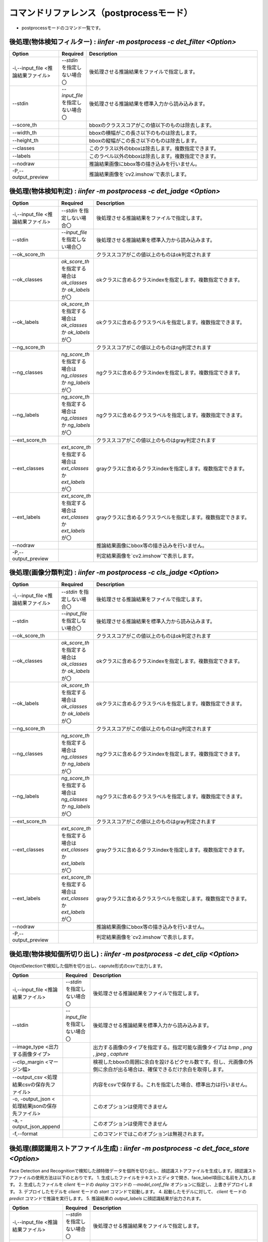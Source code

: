 .. -*- coding: utf-8 -*-

****************************************************
コマンドリファレンス（postprocessモード）
****************************************************

- postprocessモードのコマンド一覧です。

後処理(物体検知フィルター) : `iinfer -m postprocess -c det_filter <Option>`
==============================================================================

.. csv-table::
    :widths: 20, 10, 70
    :header-rows: 1

    "Option","Required","Description"
    "-i,--input_file <推論結果ファイル>","`--stdin` を指定しない場合〇","後処理させる推論結果をファイルで指定します。"
    "--stdin","`--input_file` を指定しない場合〇","後処理させる推論結果を標準入力から読み込みます。"
    "--score_th","","bboxのクラススコアがこの値以下のものは除去します。"
    "--width_th","","bboxの横幅がこの長さ以下のものは除去します。"
    "--height_th","","bboxの縦幅がこの長さ以下のものは除去します。"
    "--classes","","このクラス以外のbboxは除去します。複数指定できます。"
    "--labels","","このラベル以外のbboxは除去します。複数指定できます。"
    "--nodraw","","推論結果画像にbbox等の描き込みを行いません。"
    "-P,--output_preview","","推論結果画像を`cv2.imshow`で表示します。"

後処理(物体検知判定) : `iinfer -m postprocess -c det_jadge <Option>`
==============================================================================

.. csv-table::
    :widths: 20, 10, 70
    :header-rows: 1

    "Option","Required","Description"
    "-i,--input_file <推論結果ファイル>","`--stdin` を指定しない場合〇","後処理させる推論結果をファイルで指定します。"
    "--stdin","`--input_file` を指定しない場合〇","後処理させる推論結果を標準入力から読み込みます。"
    "--ok_score_th","","クラススコアがこの値以上のものはok判定されます"
    "--ok_classes","`ok_score_th` を指定する場合は `ok_classes` か `ok_labels` が〇","okクラスに含めるクラスindexを指定します。複数指定できます。"
    "--ok_labels","`ok_score_th` を指定する場合は `ok_classes` か `ok_labels` が〇","okクラスに含めるクラスラベルを指定します。複数指定できます。"
    "--ng_score_th","","クラススコアがこの値以上のものはng判定されます"
    "--ng_classes","`ng_score_th` を指定する場合は `ng_classes` か `ng_labels` が〇","ngクラスに含めるクラスindexを指定します。複数指定できます。"
    "--ng_labels","`ng_score_th` を指定する場合は `ng_classes` か `ng_labels` が〇","ngクラスに含めるクラスラベルを指定します。複数指定できます。"
    "--ext_score_th","","クラススコアがこの値以上のものはgray判定されます"
    "--ext_classes","`ext_score_th` を指定する場合は `ext_classes` か `ext_labels` が〇","grayクラスに含めるクラスindexを指定します。複数指定できます。"
    "--ext_labels","`ext_score_th` を指定する場合は `ext_classes` か `ext_labels` が〇","grayクラスに含めるクラスラベルを指定します。複数指定できます。"
    "--nodraw","","推論結果画像にbbox等の描き込みを行いません。"
    "-P,--output_preview","","判定結果画像を`cv2.imshow`で表示します。"

後処理(画像分類判定) : `iinfer -m postprocess -c cls_jadge <Option>`
==============================================================================

.. csv-table::
    :widths: 20, 10, 70
    :header-rows: 1

    "Option","Required","Description"
    "-i,--input_file <推論結果ファイル>","`--stdin` を指定しない場合〇","後処理させる推論結果をファイルで指定します。"
    "--stdin","`--input_file` を指定しない場合〇","後処理させる推論結果を標準入力から読み込みます。"
    "--ok_score_th","","クラススコアがこの値以上のものはok判定されます"
    "--ok_classes","`ok_score_th` を指定する場合は `ok_classes` か `ok_labels` が〇","okクラスに含めるクラスindexを指定します。複数指定できます。"
    "--ok_labels","`ok_score_th` を指定する場合は `ok_classes` か `ok_labels` が〇","okクラスに含めるクラスラベルを指定します。複数指定できます。"
    "--ng_score_th","","クラススコアがこの値以上のものはng判定されます"
    "--ng_classes","`ng_score_th` を指定する場合は `ng_classes` か `ng_labels` が〇","ngクラスに含めるクラスindexを指定します。複数指定できます。"
    "--ng_labels","`ng_score_th` を指定する場合は `ng_classes` か `ng_labels` が〇","ngクラスに含めるクラスラベルを指定します。複数指定できます。"
    "--ext_score_th","","クラススコアがこの値以上のものはgray判定されます"
    "--ext_classes","`ext_score_th` を指定する場合は `ext_classes` か `ext_labels` が〇","grayクラスに含めるクラスindexを指定します。複数指定できます。"
    "--ext_labels","`ext_score_th` を指定する場合は `ext_classes` か `ext_labels` が〇","grayクラスに含めるクラスラベルを指定します。複数指定できます。"
    "--nodraw","","推論結果画像にbbox等の描き込みを行いません。"
    "-P,--output_preview","","判定結果画像を`cv2.imshow`で表示します。"

後処理(物体検知個所切り出し) : `iinfer -m postprocess -c det_clip <Option>`
==============================================================================

ObjectDetectionで検知した個所を切り出し、caprute形式のcsvで出力します。

.. csv-table::
    :widths: 20, 10, 70
    :header-rows: 1

    "Option","Required","Description"
    "-i,--input_file <推論結果ファイル>","`--stdin` を指定しない場合〇","後処理させる推論結果をファイルで指定します。"
    "--stdin","`--input_file` を指定しない場合〇","後処理させる推論結果を標準入力から読み込みます。"
    "--image_type <出力する画像タイプ>","","出力する画像のタイプを指定する。指定可能な画像タイプは `bmp` , `png` , `jpeg` , `capture` "
    "--clip_margin <マージン幅>","","検視したbboxの周囲に余白を設けるピクセル数です。但し、元画像の外側に余白が出る場合は、確保できるだけ余白を取得します。"
    "--output_csv <処理結果csvの保存先ファイル>","","内容をcsvで保存する。これを指定した場合、標準出力は行いません。"
    "-o, -output_json <処理結果jsonの保存先ファイル>","","このオプションは使用できません"
    "-a, -output_json_append","","このオプションは使用できません"
    "-f,--format","","このコマンドではこのオプションは無視されます。"

後処理(顔認識用ストアファイル生成) : `iinfer -m postprocess -c det_face_store <Option>`
==============================================================================================

Face Detection and Recognitionで検知した顔特徴データを個所を切り出し、顔認識ストアファイルを生成します。顔認識ストアファイルの使用方法は以下のとおりです。
1. 生成したファイルをテキストエディタで開き、face_label項目に名前を入力します。
2. 生成したファイルを `client` モードの `deploy` コマンドの `--model_conf_file` オプションに指定し、上書きデプロイします。
3. デプロイしたモデルを `client` モードの `start` コマンドで起動します。
4. 起動したモデルに対して、 `client` モードの `predict` コマンドで推論を実行します。
5. 推論結果の `output_labels` に顔認識結果が出力されます。

.. csv-table::
    :widths: 20, 10, 70
    :header-rows: 1

    "Option","Required","Description"
    "-i,--input_file <推論結果ファイル>","`--stdin` を指定しない場合〇","後処理させる推論結果をファイルで指定します。"
    "--stdin","`--input_file` を指定しない場合〇","後処理させる推論結果を標準入力から読み込みます。"
    "--image_type <出力する画像タイプ>","","出力する画像のタイプを指定する。指定可能な画像タイプは `bmp` , `png` , `jpeg` , `capture` "
    "--face_threshold <顔スコアに対する閾値>","","顔スコアが閾値以下の場合は、顔特徴量ストアに含まれないようにします。※1"
    "--clip_margin <マージン幅>","","検視したbboxの周囲に余白を設けるピクセル数です。但し、元画像の外側に余白が出る場合は、確保できるだけ余白を取得します。"
    "-o, -output_json <処理結果jsonの保存先ファイル>","","このオプションは使用できません"
    "-a, -output_json_append","","このオプションは使用できません"

- ※1 : 顔特徴量ストアに登録されている顔特徴量と、推論結果の顔特徴量との差が顔スコアになります。

後処理(CSV出力) : `iinfer -m postprocess -c csv <Option>`
==============================================================================

.. csv-table::
    :widths: 20, 10, 70
    :header-rows: 1

    "Option","Required","Description"
    "-i,--input_file <推論結果ファイル>","`--stdin` を指定しない場合〇","後処理させる推論結果をファイルで指定します。"
    "--stdin","`--input_file` を指定しない場合〇","後処理させる推論結果を標準入力から読み込みます。"
    "--out_headers","","出力するヘッダーを指定します。複数指定できます。"
    "--noheader","","ヘッダー行の出力を行いません。"
    "--output_csv <処理結果csvの保存先ファイル>","","内容をcsvで保存する。これを指定した場合、標準出力は行いません。"
    "-o, -output_json <処理結果jsonの保存先ファイル>","","このオプションは使用できません"
    "-a, -output_json_append","","このオプションは使用できません"
    "-f,--format","","このコマンドではこのオプションは無視されます。"

後処理(HTTPリクエストの実行) : `iinfer -m postprocess -c httpreq <Option>`
==============================================================================

.. csv-table::
    :widths: 20, 10, 70
    :header-rows: 1

    "Option","Required","Description"
    "-i,--input_file <推論結果ファイル>","`--stdin` を指定しない場合〇","後処理させる推論結果をファイルで指定します。"
    "--stdin","`--input_file` を指定しない場合〇","後処理させる推論結果を標準入力から読み込みます。"
    "--json_connectstr <URL>","〇","推論結果のJSONのPOST先URLを指定します。"
    "--img_connectstr <URL>","","推論結果の画像のPOST先URLを指定します。"
    "--fileup_name <パラメータ名>","","推論結果の画像をPOSTするときのパラメータ名を指定します。省略すると `file` が使用されます。"
    "-o, -output_json <処理結果jsonの保存先ファイル>","","このオプションは使用できません"
    "-a, -output_json_append","","このオプションは使用できません"
